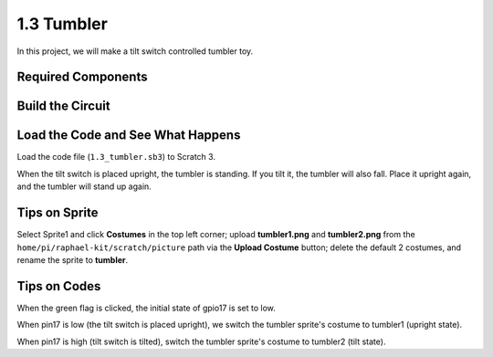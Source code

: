 1.3 Tumbler
==================

In this project, we will make a tilt switch controlled tumbler toy.

.. image:: media/1.3_header.png

Required Components
-----------------------

.. image:: media/1.3_component.png

Build the Circuit
---------------------

.. image:: media/1.3_fritzing.png


Load the Code and See What Happens
-----------------------------------------

Load the code file (``1.3_tumbler.sb3``) to Scratch 3.

When the tilt switch is placed upright, the tumbler is standing. If you tilt it, the tumbler will also fall. Place it upright again, and the tumbler will stand up again.


Tips on Sprite
----------------
Select Sprite1 and click **Costumes** in the top left corner; upload **tumbler1.png** and **tumbler2.png** from the ``home/pi/raphael-kit/scratch/picture`` path via the **Upload Costume** button; delete the default 2 costumes, and rename the sprite to **tumbler**.

.. image:: media/1.3_add_tumbler.png

Tips on Codes
--------------

.. image:: media/1.3_title2.png
  :width: 400

When the green flag is clicked, the initial state of gpio17 is set to low.

.. image:: media/1.3_title4.png
  :width: 400

When pin17 is low (the tilt switch is placed upright), we switch the tumbler sprite's costume to tumbler1 (upright state).

.. image:: media/1.3_title3.png
  :width: 400

When pin17 is high (tilt switch is tilted), switch the tumbler sprite's costume to tumbler2 (tilt state).